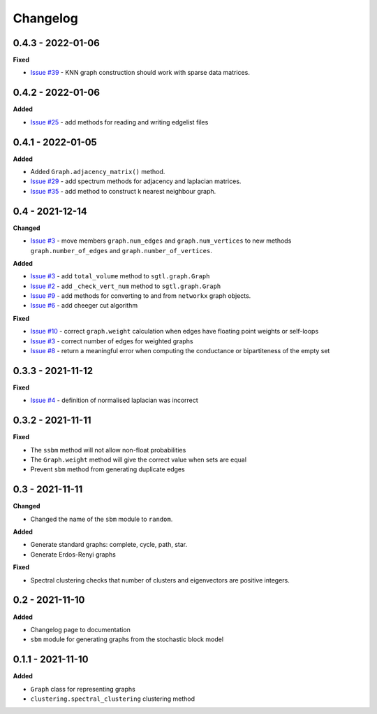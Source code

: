 Changelog
=========

0.4.3 - 2022-01-06
------------------

**Fixed**

* `Issue #39 <https://github.com/pmacg/py-sgtl/issues/39>`_ - KNN graph construction should work with sparse data matrices.

0.4.2 - 2022-01-06
------------------

**Added**

* `Issue #25 <https://github.com/pmacg/py-sgtl/issues/25>`_ - add methods for reading and writing edgelist files

0.4.1 - 2022-01-05
------------------

**Added**

* Added ``Graph.adjacency_matrix()`` method.
* `Issue #29 <https://github.com/pmacg/py-sgtl/issues/29>`_ - add spectrum methods for adjacency and laplacian matrices.
* `Issue #35 <https://github.com/pmacg/py-sgtl/issues/35>`_ - add method to construct k nearest neighbour graph.

0.4 - 2021-12-14
----------------

**Changed**

* `Issue #3 <https://github.com/pmacg/py-sgtl/issues/3>`_ - move members ``graph.num_edges`` and ``graph.num_vertices`` to new methods ``graph.number_of_edges`` and ``graph.number_of_vertices``.

**Added**

* `Issue #3 <https://github.com/pmacg/py-sgtl/issues/3>`_ - add ``total_volume`` method to ``sgtl.graph.Graph``
* `Issue #2 <https://github.com/pmacg/py-sgtl/issues/2>`_ - add ``_check_vert_num`` method to ``sgtl.graph.Graph``
* `Issue #9 <https://github.com/pmacg/py-sgtl/issues/9>`_ - add methods for converting to and from ``networkx`` graph objects.
* `Issue #6 <https://github.com/pmacg/py-sgtl/issues/6>`_ - add cheeger cut algorithm

**Fixed**

* `Issue #10 <https://github.com/pmacg/py-sgtl/issues/10>`_ - correct ``graph.weight`` calculation when edges have floating point weights or self-loops
* `Issue #3 <https://github.com/pmacg/py-sgtl/issues/3>`_ - correct number of edges for weighted graphs
* `Issue #8 <https://github.com/pmacg/py-sgtl/issues/8>`_ - return a meaningful error when computing the conductance or bipartiteness of the empty set

0.3.3 - 2021-11-12
------------------

**Fixed**

* `Issue #4 <https://github.com/pmacg/py-sgtl/issues/4>`_ - definition of normalised laplacian was incorrect

0.3.2 - 2021-11-11
------------------

**Fixed**

* The ``ssbm`` method will not allow non-float probabilities
* The ``Graph.weight`` method will give the correct value when sets are equal
* Prevent ``sbm`` method from generating duplicate edges

0.3 - 2021-11-11
----------------

**Changed**

* Changed the name of the ``sbm`` module to ``random``.

**Added**

* Generate standard graphs: complete, cycle, path, star.
* Generate Erdos-Renyi graphs

**Fixed**

* Spectral clustering checks that number of clusters and eigenvectors are positive integers.

0.2 - 2021-11-10
----------------

**Added**

* Changelog page to documentation
* ``sbm`` module for generating graphs from the stochastic block model

0.1.1 - 2021-11-10
------------------

**Added**

* ``Graph`` class for representing graphs
* ``clustering.spectral_clustering`` clustering method
